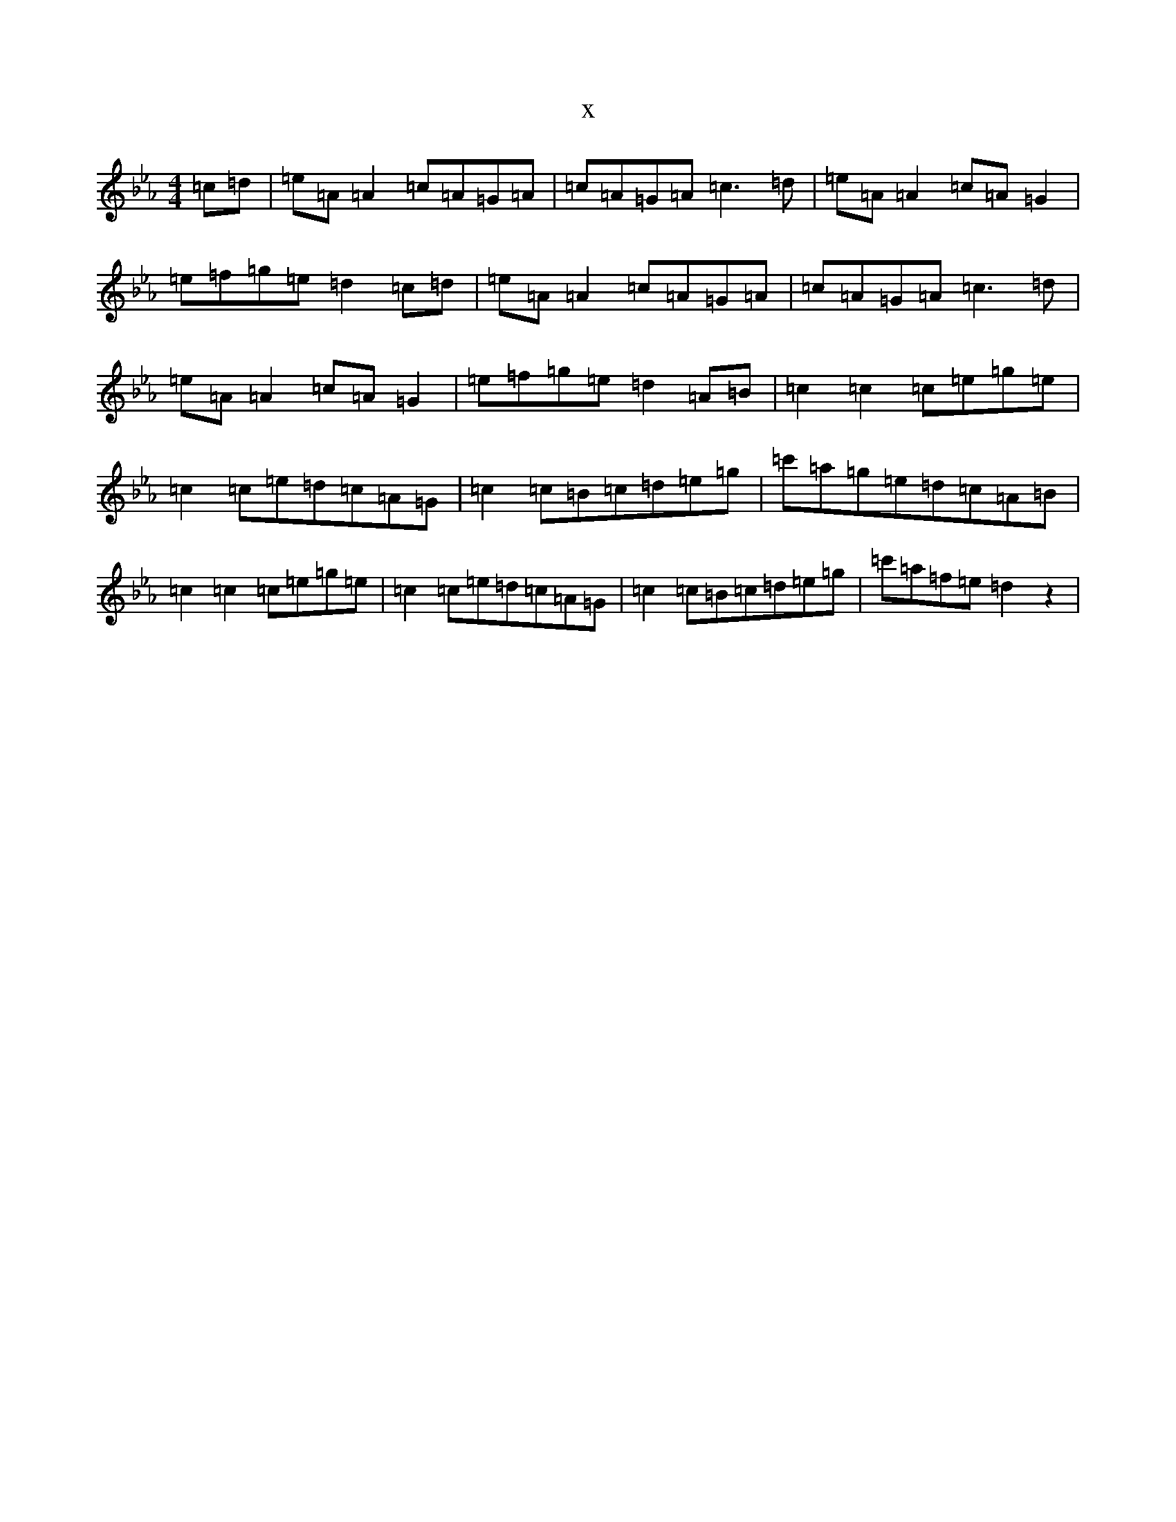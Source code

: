 X:21198
T:x
L:1/8
M:4/4
K: C minor
=c=d|=e=A=A2=c=A=G=A|=c=A=G=A=c3=d|=e=A=A2=c=A=G2|=e=f=g=e=d2=c=d|=e=A=A2=c=A=G=A|=c=A=G=A=c3=d|=e=A=A2=c=A=G2|=e=f=g=e=d2=A=B|=c2=c2=c=e=g=e|=c2=c=e=d=c=A=G|=c2=c=B=c=d=e=g|=c'=a=g=e=d=c=A=B|=c2=c2=c=e=g=e|=c2=c=e=d=c=A=G|=c2=c=B=c=d=e=g|=c'=a=f=e=d2z2|